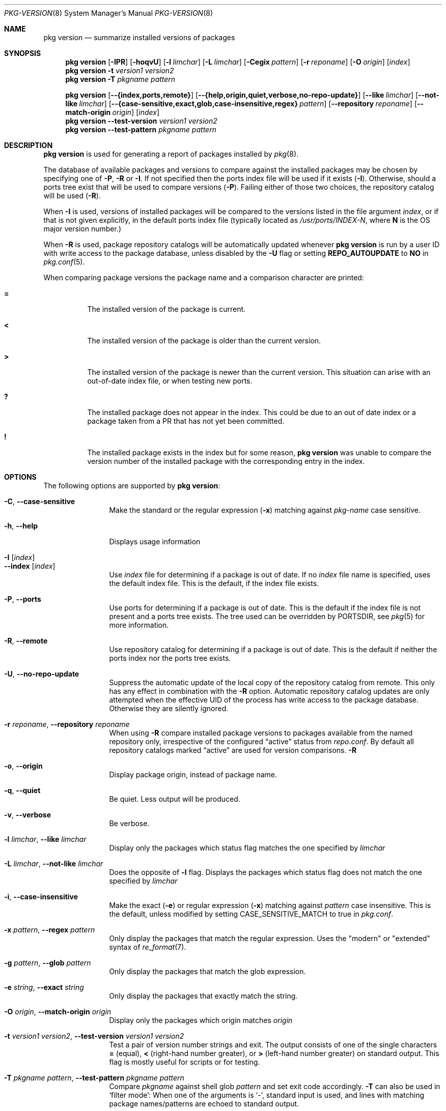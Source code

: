 .\"
.\" FreeBSD pkg - a next generation package for the installation and maintenance
.\" of non-core utilities.
.\"
.\" Redistribution and use in source and binary forms, with or without
.\" modification, are permitted provided that the following conditions
.\" are met:
.\" 1. Redistributions of source code must retain the above copyright
.\"    notice, this list of conditions and the following disclaimer.
.\" 2. Redistributions in binary form must reproduce the above copyright
.\"    notice, this list of conditions and the following disclaimer in the
.\"    documentation and/or other materials provided with the distribution.
.\"
.\"
.\"     @(#)pkg.8
.\" $FreeBSD$
.\"
.Dd May 26, 2014
.Dt PKG-VERSION 8
.Os
.Sh NAME
.Nm "pkg version"
.Nd summarize installed versions of packages
.Sh SYNOPSIS
.Nm
.Op Fl IPR
.Op Fl hoqvU
.Op Fl l Ar limchar
.Op Fl L Ar limchar
.Op Fl Cegix Ar pattern
.Op Fl r Ar reponame
.Op Fl O Ar origin
.Op Ar index
.Nm
.Fl t Ar version1 Ar version2
.Nm
.Fl T Ar pkgname Ar pattern
.Pp
.Nm
.Op Cm --{index,ports,remote}
.Op Cm --{help,origin,quiet,verbose,no-repo-update}
.Op Cm --like Ar limchar
.Op Cm --not-like Ar limchar
.Op Cm --{case-sensitive,exact,glob,case-insensitive,regex} Ar pattern
.Op Cm --repository Ar reponame
.Op Cm --match-origin Ar origin
.Op Ar index
.Nm
.Cm --test-version Ar version1 Ar version2
.Nm
.Cm --test-pattern Ar pkgname Ar pattern
.Sh DESCRIPTION
.Nm
is used for generating a report of packages installed by
.Xr pkg 8 .
.Pp
The database of available packages and versions to compare against the
installed packages may be chosen by specifying one of
.Fl P ,
.Fl R
or
.Fl I .
If not specified then the ports index file
will be used if it exists
.Fl ( I ) .
Otherwise, should a ports tree exist that will be used to compare
versions
.Fl ( P ) .
Failing either of those two choices, the repository catalog will be
used
.Fl ( R ) .
.Pp
When
.Fl I
is used, versions of installed packages will be compared to the
versions listed in the file argument
.Ar index ,
or if that is not given explicitly, in the default ports index file
(typically located as
.Pa /usr/ports/INDEX-N ,
where
.Sy N
is the OS major version number.)
.Pp
When
.Fl R
is used, 
package repository catalogs will be automatically updated whenever
.Nm
is run by a user ID with write access to the package database,
unless disabled by the
.Fl U
flag or setting
.Cm REPO_AUTOUPDATE
to
.Sy NO
in
.Xr pkg.conf 5 .
.Pp
When comparing package versions the package name and a comparison character are printed:
.Bl -tag -width indent
.It Li =
The installed version of the package is current.
.It Li \&<
The installed version of the package is older than the current version.
.It Li \&>
The installed version of the package is newer than the current version.
This situation can arise with an out-of-date index file, or when
testing new ports.
.It Li \&?
The installed package does not appear in the index.
This could be due to an out of date index or a package taken from a PR
that has not yet been committed.
.It Li \&!
The installed package exists in the index but for some reason,
.Nm
was unable to compare the version number of the installed package
with the corresponding entry in the index.
.El
.Sh OPTIONS
The following options are supported by
.Nm :
.Bl -tag -width repository
.It Fl C , Cm --case-sensitive
Make the standard or the regular expression
.Fl ( x )
matching against
.Ar pkg-name
case sensitive.
.It Fl h , Cm --help
Displays usage information
.It Fl I Op Ar index 
.It Cm --index Op Ar index
Use
.Pa index
file for determining if a package is out of date.
If no
.Pa index
file name is specified, uses the default index file.
This is the default, if the index file exists.
.It Fl P , Cm --ports
Use ports for determining if a package is out of date.
This is the default if the index file is not present and a ports tree
exists.
The tree used can be overridden by PORTSDIR, see
.Xr pkg 5
for more information.
.It Fl R , Cm --remote
Use repository catalog for determining if a package is out of date.
This is the default if neither the ports index nor the ports tree
exists.
.It Fl U , Cm --no-repo-update
Suppress the automatic update of the local copy of the repository catalog
from remote.
This only has any effect in combination with the
.Fl R
option.
Automatic repository catalog updates are only attempted when the
effective UID of the process has write access to the package database.
Otherwise they are silently ignored.
.It Fl r Ar reponame , Cm --repository Ar reponame
When using
.Fl R
compare installed package versions to packages available from the
named repository only, irrespective of the configured
.Dq active
status from
.Pa repo.conf .
By default all repository catalogs marked
.Dq active
are used for version comparisons.
.Fl R
.It Fl o , Cm --origin
Display package origin, instead of package name.
.It Fl q , Cm --quiet
Be quiet.
Less output will be produced.
.It Fl v , Cm --verbose
Be verbose.
.It Fl l Ar limchar , Cm --like Ar limchar
Display only the packages which status flag matches the one specified by
.Ar limchar
.It Fl L Ar limchar , Cm --not-like Ar limchar
Does the opposite of
.Fl l
flag.
Displays the packages which status flag does not match the one
specified by
.Ar limchar
.It Fl i , Cm --case-insensitive
Make the exact
.Fl ( e )
or regular expression
.Fl ( x )
matching against
.Ar pattern
case insensitive.
This is the default, unless modified by setting
.Ev CASE_SENSITIVE_MATCH
to true in
.Pa pkg.conf .
.It Fl x Ar pattern , Cm --regex Ar pattern
Only display the packages that match the regular expression.
Uses the "modern" or "extended" syntax of
.Xr re_format 7 .
.It Fl g Ar pattern , Cm --glob Ar pattern
Only display the packages that match the glob expression.
.It Fl e Ar string , Cm --exact Ar string
Only display the packages that exactly match the string.
.It Fl O Ar origin , Cm --match-origin Ar origin
Display only the packages which origin matches
.Ar origin
.It Fl t Ar version1 Ar version2 , Cm --test-version Ar version1 Ar version2
Test a pair of version number strings and exit.
The output consists of one of the single characters
.Li =
(equal),
.Li \&<
(right-hand number greater), or
.Li \&>
(left-hand number greater) on standard output.
This flag is mostly useful for scripts or for testing.
.It Fl T Ar pkgname Ar pattern , Cm --test-pattern Ar pkgname Ar pattern
Compare
.Ar pkgname
against shell glob
.Ar pattern
and set exit code accordingly.
.Fl T
can also be used in `filter mode':
When one of the arguments is `-', standard input is used, and lines
with matching package names/patterns are echoed to standard output.
.El
.Sh ENVIRONMENT
The following environment variables affect the execution of
.Nm .
See
.Xr pkg.conf 5
for further description.
.Bl -tag -width ".Ev NO_DESCRIPTIONS"
.It Ev CASE_SENSITIVE_MATCH
.It Ev INDEXDIR
.It Ev INDEXFILE
.It Ev PKG_DBDIR
.It Ev PORTSDIR
.El
.Pp
The default
.Pa index
file is searched for in
.Ev INDEXDIR ,
or if that is not set,
.Ev PORTSDIR .
.Ev INDEXFILE
is the name of the 
.Pa index
relative to that directory.
If
.Ev INDEXFILE
is not set, the default file name is
.Pa INDEX-N
where
.Cm N
is the OS major version number.
.Sh FILES
See
.Xr pkg.conf 5 .
.Sh EXAMPLES
The following is a typical invocation of the
.Nm
command, which checks the installed packages against the local ports
index file:
.Pp
.Dl % pkg version -v
.Pp
The command below generates a report against the versions in the repository catalog:
.Pp
.Dl % pkg update
.Dl % pkg version -vR
.Pp
The following lists packages needing upgrade, compared to the repository catalog:
.Pp
.Dl % pkg update
.Dl % pkg version -vRL=
.Pp
The following command compares two package version strings:
.Pp
.Dl % pkg version -t 1.5 1.5.1
.Sh SEE ALSO
.Xr pkg_printf 3 ,
.Xr pkg_repos 3 ,
.Xr pkg-repository 5 ,
.Xr pkg.conf 5 ,
.Xr pkg 8 ,
.Xr pkg-add 8 ,
.Xr pkg-annotate 8 ,
.Xr pkg-audit 8 ,
.Xr pkg-autoremove 8 ,
.Xr pkg-backup 8 ,
.Xr pkg-check 8 ,
.Xr pkg-clean 8 ,
.Xr pkg-config 8 ,
.Xr pkg-convert 8 ,
.Xr pkg-create 8 ,
.Xr pkg-delete 8 ,
.Xr pkg-fetch 8 ,
.Xr pkg-info 8 ,
.Xr pkg-install 8 ,
.Xr pkg-lock 8 ,
.Xr pkg-query 8 ,
.Xr pkg-register 8 ,
.Xr pkg-repo 8 ,
.Xr pkg-rquery 8 ,
.Xr pkg-search 8 ,
.Xr pkg-set 8 ,
.Xr pkg-shell 8 ,
.Xr pkg-shlib 8 ,
.Xr pkg-ssh 8 ,
.Xr pkg-stats 8 ,
.Xr pkg-update 8 ,
.Xr pkg-updating 8 ,
.Xr pkg-upgrade 8 ,
.Xr pkg-which 8
